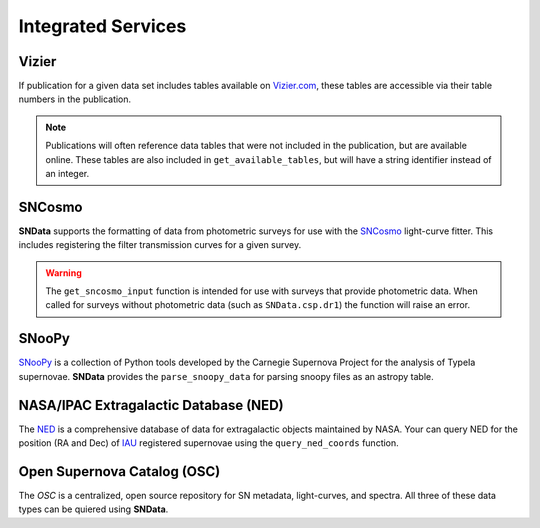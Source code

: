 Integrated Services
===================

Vizier
------

If publication for a given data set includes tables available on `Vizier.com`_,
these tables are accessible via their table numbers in the publication.

.. code-block:: python
   :linenos:

    # A list of available table numbers
    table_nums = dr3.get_available_tables()

    table = dr3.load_table(table_nums[0])
    print(table)

.. note::
   Publications will often reference data tables that were not included in the
   publication, but are available online. These tables are also included in
   ``get_available_tables``, but will have a string identifier instead of an
   integer.


SNCosmo
-------

**SNData** supports the formatting of data from photometric surveys for use
with the `SNCosmo`_ light-curve fitter. This includes registering the filter
transmission curves for a given survey.

.. code-block:: python
   :linenos:

    import sncosmo

    # The names of the bands that will be registered
    print(dr3.band_names)

    # Register the band-passes of the survey with SNCosmo
    # You can optionally specify ``force=True`` to re-register band-passes
    dr3.register_filters()

    # Get data for a given object (``demo_id`` defined in a previous example)
    data_table = dr3.get_sncosmo_input(demo_id)
    print(data_table)

    # You can also iterate over all data tables
    for data in dr3.iter_data(format_sncosmo=True):
        print(data)
        break

.. warning::
  The ``get_sncosmo_input`` function is intended for use with surveys that
  provide photometric data. When called for surveys without photometric data
  (such as ``SNData.csp.dr1``) the function will raise an error.


SNooPy
------

`SNooPy`_ is a collection of Python tools developed by the Carnegie Supernova
Project for the analysis of TypeIa supernovae. **SNData** provides the
``parse_snoopy_data`` for parsing snoopy files as an astropy table.

.. code-block:: python
   :linenos:

    from SNData import parse_snoopy_data

    data_table = parse_snoopy_data('my_directory/my_file.snpy')


NASA/IPAC Extragalactic Database (NED)
--------------------------------------

The `NED`_ is a comprehensive database of data for extragalactic objects
maintained by NASA. Your can query NED for the position (RA and Dec) of `IAU`_
registered supernovae using the ``query_ned_coords`` function.

.. code-block:: python
   :linenos:

    from SNData import query_ned_coords

    ra, dec = query_ned_coords('2011fe')
    print(f'RA: {ra}, DEC: {dec}')

.. _Vizier.com: https://vizier.unistra.fr
.. _SNCosmo: https://sncosmo.readthedocs.io/en/v1.8.x/
.. _SNooPy: https://csp.obs.carnegiescience.edu/data/snpy
.. _NED: https://ned.ipac.caltech.edu
.. _IAU: https://www.iau.org/public/themes/naming_stars/


Open Supernova Catalog (OSC)
----------------------------

The `OSC` is a centralized, open source repository for SN metadata,
light-curves, and spectra. All three of these data types can be quiered using
**SNData**.

.. code-block:: python
   :linenos:

    from SNData import query_osc, query_osc_photometry, query_osc_spectra

    object_name = '2011fe'

    # Object meta data
    print(query_osc(object_name))

    # All available photometric data as an astropy table
    data_table = query_osc_photometry(object_name)
    print(data_table)

    # Note that photometric data includes the meta data
    print(data_table.meta)

    # Finally, spectral data can also be retrieved as a list of dictionaries
    print(query_osc_spectra(object_name))
